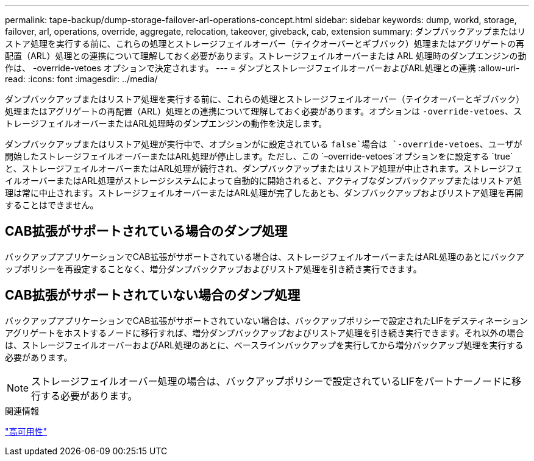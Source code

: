 ---
permalink: tape-backup/dump-storage-failover-arl-operations-concept.html 
sidebar: sidebar 
keywords: dump, workd, storage, failover, arl, operations, override, aggregate, relocation, takeover, giveback, cab, extension 
summary: ダンプバックアップまたはリストア処理を実行する前に、これらの処理とストレージフェイルオーバー（テイクオーバーとギブバック）処理またはアグリゲートの再配置（ARL）処理との連携について理解しておく必要があります。ストレージフェイルオーバーまたは ARL 処理時のダンプエンジンの動作は、 -override-vetoes オプションで決定されます。 
---
= ダンプとストレージフェイルオーバーおよびARL処理との連携
:allow-uri-read: 
:icons: font
:imagesdir: ../media/


[role="lead"]
ダンプバックアップまたはリストア処理を実行する前に、これらの処理とストレージフェイルオーバー（テイクオーバーとギブバック）処理またはアグリゲートの再配置（ARL）処理との連携について理解しておく必要があります。オプションは `-override-vetoes`、ストレージフェイルオーバーまたはARL処理時のダンプエンジンの動作を決定します。

ダンプバックアップまたはリストア処理が実行中で、オプションがに設定されている `false`場合は `-override-vetoes`、ユーザが開始したストレージフェイルオーバーまたはARL処理が停止します。ただし、この `–override-vetoes`オプションをに設定する `true`と、ストレージフェイルオーバーまたはARL処理が続行され、ダンプバックアップまたはリストア処理が中止されます。ストレージフェイルオーバーまたはARL処理がストレージシステムによって自動的に開始されると、アクティブなダンプバックアップまたはリストア処理は常に中止されます。ストレージフェイルオーバーまたはARL処理が完了したあとも、ダンプバックアップおよびリストア処理を再開することはできません。



== CAB拡張がサポートされている場合のダンプ処理

バックアップアプリケーションでCAB拡張がサポートされている場合は、ストレージフェイルオーバーまたはARL処理のあとにバックアップポリシーを再設定することなく、増分ダンプバックアップおよびリストア処理を引き続き実行できます。



== CAB拡張がサポートされていない場合のダンプ処理

バックアップアプリケーションでCAB拡張がサポートされていない場合は、バックアップポリシーで設定されたLIFをデスティネーションアグリゲートをホストするノードに移行すれば、増分ダンプバックアップおよびリストア処理を引き続き実行できます。それ以外の場合は、ストレージフェイルオーバーおよびARL処理のあとに、ベースラインバックアップを実行してから増分バックアップ処理を実行する必要があります。

[NOTE]
====
ストレージフェイルオーバー処理の場合は、バックアップポリシーで設定されているLIFをパートナーノードに移行する必要があります。

====
.関連情報
link:../high-availability/index.html["高可用性"]

